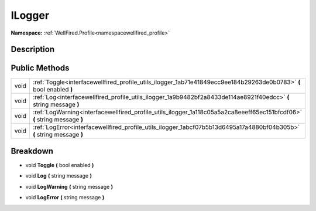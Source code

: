 .. _interfacewellfired_profile_utils_ilogger:

ILogger
========

**Namespace:** :ref:`WellFired.Profile<namespacewellfired_profile>`

Description
------------



Public Methods
---------------

+-------------+----------------------------------------------------------------------------------------------------------------------------+
|void         |:ref:`Toggle<interfacewellfired_profile_utils_ilogger_1ab71e41849ecc9ee184b29263de0b0783>` **(** bool enabled **)**         |
+-------------+----------------------------------------------------------------------------------------------------------------------------+
|void         |:ref:`Log<interfacewellfired_profile_utils_ilogger_1a9b9482bf2a8433de114ae8921f40edcc>` **(** string message **)**          |
+-------------+----------------------------------------------------------------------------------------------------------------------------+
|void         |:ref:`LogWarning<interfacewellfired_profile_utils_ilogger_1a118c05a5a2ca8eeeff65ec151bfcdf06>` **(** string message **)**   |
+-------------+----------------------------------------------------------------------------------------------------------------------------+
|void         |:ref:`LogError<interfacewellfired_profile_utils_ilogger_1abcf07b5b13d6495a17a4880bf04b305b>` **(** string message **)**     |
+-------------+----------------------------------------------------------------------------------------------------------------------------+

Breakdown
----------

.. _interfacewellfired_profile_utils_ilogger_1ab71e41849ecc9ee184b29263de0b0783:

- void **Toggle** **(** bool enabled **)**

.. _interfacewellfired_profile_utils_ilogger_1a9b9482bf2a8433de114ae8921f40edcc:

- void **Log** **(** string message **)**

.. _interfacewellfired_profile_utils_ilogger_1a118c05a5a2ca8eeeff65ec151bfcdf06:

- void **LogWarning** **(** string message **)**

.. _interfacewellfired_profile_utils_ilogger_1abcf07b5b13d6495a17a4880bf04b305b:

- void **LogError** **(** string message **)**


